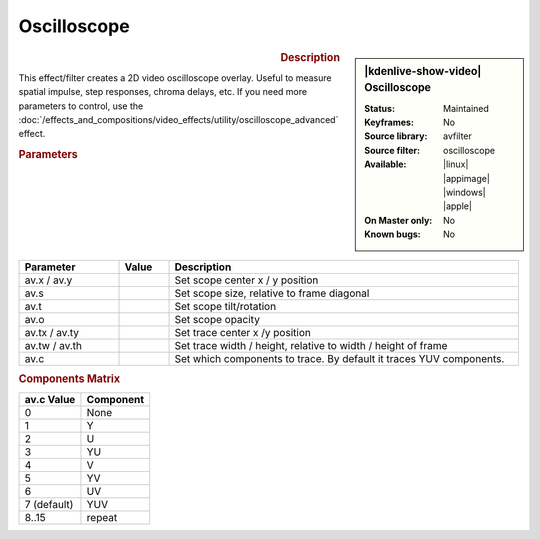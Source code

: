 .. meta::

   :description: Kdenlive Video Effects - Oscilloscope
   :keywords: KDE, Kdenlive, video editor, help, learn, easy, effects, filter, video effects, utility, oscilloscope

.. metadata-placeholder

   :authors: - Roger (https://userbase.kde.org/User:Roger)
             - Bernd Jordan (https://discuss.kde.org/u/berndmj)

   :license: Creative Commons License SA 4.0


Oscilloscope
============

.. figure:: /images/effects_and_compositions/kdenlive2304_effects-oscilloscope.webp
   :width: 365px
   :figwidth: 365px
   :align: left
   :alt: kdenlive2304_effects-oscilloscope

.. sidebar:: |kdenlive-show-video| Oscilloscope

   :**Status**:
      Maintained
   :**Keyframes**:
      No
   :**Source library**:
      avfilter
   :**Source filter**:
      oscilloscope
   :**Available**:
      |linux| |appimage| |windows| |apple|
   :**On Master only**:
      No
   :**Known bugs**:
      No

.. rst-class:: clear-both


.. rubric:: Description

This effect/filter creates a 2D video oscilloscope overlay. Useful to measure spatial impulse, step responses, chroma delays, etc. If you need more parameters to control, use the :doc:`/effects_and_compositions/video_effects/utility/oscilloscope_advanced` effect.


.. rubric:: Parameters

.. list-table::
   :header-rows: 1
   :width: 100%
   :widths: 20 10 70
   :class: table-wrap

   * - Parameter
     - Value
     - Description
   * - av.x / av.y
     - 
     - Set scope center x / y position
   * - av.s
     - 
     - Set scope size, relative to frame diagonal
   * - av.t
     - 
     - Set scope tilt/rotation
   * - av.o
     - 
     - Set scope opacity
   * - av.tx / av.ty
     - 
     - Set trace center x /y position
   * - av.tw / av.th
     - 
     - Set trace width / height, relative to width / height of frame
   * - av.c
     - 
     - Set which components to trace. By default it traces YUV components.


.. rubric:: Components Matrix

.. list-table::
   :header-rows: 1

   * - av.c Value
     - Component
   * - 0
     - None
   * - 1
     - Y
   * - 2
     - U
   * - 3
     - YU
   * - 4
     - V
   * - 5
     - YV
   * - 6
     - UV
   * - 7 (default)
     - YUV
   * - 8..15
     - repeat
